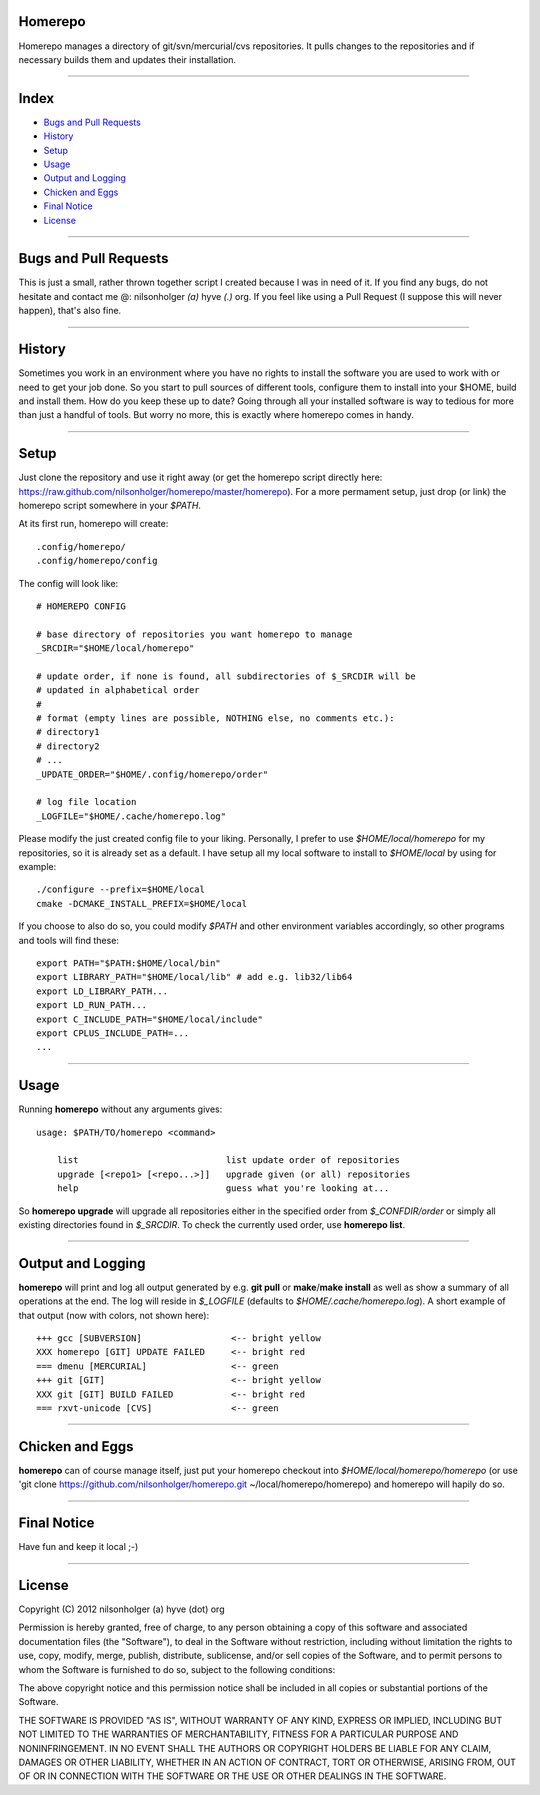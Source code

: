Homerepo
=========

Homerepo manages a directory of git/svn/mercurial/cvs repositories.
It pulls changes to the repositories and if necessary builds them and updates
their installation.

------

Index
======

* `Bugs and Pull Requests`_
* `History`_
* `Setup`_
* `Usage`_
* `Output and Logging`_
* `Chicken and Eggs`_
* `Final Notice`_
* `License`_

-----------------------

Bugs and Pull Requests
=======================

This is just a small, rather thrown together script I created because I was in
need of it. If you find any bugs, do not hesitate and contact me @: nilsonholger
*(a)* hyve *(.)* org. If you feel like using a Pull Request (I suppose this will
never happen), that's also fine.

--------

History
========

Sometimes you work in an environment where you have no rights to install the
software you are used to work with or need to get your job done. So you start to
pull sources of different tools, configure them to install into your $HOME,
build and install them. How do you keep these up to date? Going through all your
installed software is way to tedious for more than just a handful of tools.
But worry no more, this is exactly where homerepo comes in handy.

------

Setup
======

Just clone the repository and use it right away (or get the homerepo script
directly here: https://raw.github.com/nilsonholger/homerepo/master/homerepo).
For a more permament setup, just drop (or link) the homerepo script somewhere in
your *$PATH*.

At its first run, homerepo will create::

    .config/homerepo/
    .config/homerepo/config

The config will look like::

    # HOMEREPO CONFIG

    # base directory of repositories you want homerepo to manage
    _SRCDIR="$HOME/local/homerepo"

    # update order, if none is found, all subdirectories of $_SRCDIR will be
    # updated in alphabetical order
    #
    # format (empty lines are possible, NOTHING else, no comments etc.):
    # directory1
    # directory2
    # ...
    _UPDATE_ORDER="$HOME/.config/homerepo/order"

    # log file location
    _LOGFILE="$HOME/.cache/homerepo.log"

Please modify the just created config file to your liking. Personally, I prefer
to use *$HOME/local/homerepo* for my repositories, so it is already set as a
default.
I have setup all my local software to install to *$HOME/local* by using for
example::

    ./configure --prefix=$HOME/local
    cmake -DCMAKE_INSTALL_PREFIX=$HOME/local

If you choose to also do so, you could modify *$PATH* and other environment
variables accordingly, so other programs and tools will find these::

    export PATH="$PATH:$HOME/local/bin"
    export LIBRARY_PATH="$HOME/local/lib" # add e.g. lib32/lib64
    export LD_LIBRARY_PATH...
    export LD_RUN_PATH...
    export C_INCLUDE_PATH="$HOME/local/include"
    export CPLUS_INCLUDE_PATH=...
    ...

------

Usage
======

Running **homerepo** without any arguments gives::

    usage: $PATH/TO/homerepo <command>

        list                            list update order of repositories
        upgrade [<repo1> [<repo...>]]   upgrade given (or all) repositories
        help                            guess what you're looking at...

So **homerepo upgrade** will upgrade all repositories either in the specified
order from *$_CONFDIR/order* or simply all existing directories found in
*$_SRCDIR*. To check the currently used order, use **homerepo list**.

-------------------

Output and Logging
===================

**homerepo** will print and log all output generated by e.g. **git pull** or
**make**/**make install** as well as show a summary of all operations at the end.
The log will reside in *$_LOGFILE* (defaults to *$HOME/.cache/homerepo.log*).
A short example of that output (now with colors, not shown here)::

    +++ gcc [SUBVERSION]                 <-- bright yellow
    XXX homerepo [GIT] UPDATE FAILED     <-- bright red
    === dmenu [MERCURIAL]                <-- green
    +++ git [GIT]                        <-- bright yellow
    XXX git [GIT] BUILD FAILED           <-- bright red
    === rxvt-unicode [CVS]               <-- green

-----------------

Chicken and Eggs
=================

**homerepo** can of course manage itself, just put your homerepo checkout into
*$HOME/local/homerepo/homerepo* (or use
'git clone https://github.com/nilsonholger/homerepo.git ~/local/homerepo/homerepo)
and homerepo will hapily do so.

-------------

Final Notice
=============

Have fun and keep it local ;-)

--------

License
========

Copyright (C) 2012 nilsonholger (a) hyve (dot) org

Permission is hereby granted, free of charge, to any person obtaining a copy
of this software and associated documentation files (the "Software"), to deal
in the Software without restriction, including without limitation the rights
to use, copy, modify, merge, publish, distribute, sublicense, and/or sell
copies of the Software, and to permit persons to whom the Software is
furnished to do so, subject to the following conditions:

The above copyright notice and this permission notice shall be included in
all copies or substantial portions of the Software.

THE SOFTWARE IS PROVIDED "AS IS", WITHOUT WARRANTY OF ANY KIND, EXPRESS OR
IMPLIED, INCLUDING BUT NOT LIMITED TO THE WARRANTIES OF MERCHANTABILITY,
FITNESS FOR A PARTICULAR PURPOSE AND NONINFRINGEMENT. IN NO EVENT SHALL THE
AUTHORS OR COPYRIGHT HOLDERS BE LIABLE FOR ANY CLAIM, DAMAGES OR OTHER
LIABILITY, WHETHER IN AN ACTION OF CONTRACT, TORT OR OTHERWISE, ARISING FROM,
OUT OF OR IN CONNECTION WITH THE SOFTWARE OR THE USE OR OTHER DEALINGS IN
THE SOFTWARE.

